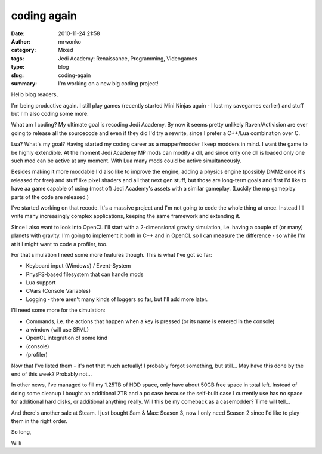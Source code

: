 coding again
############
:date: 2010-11-24 21:58
:author: mrwonko
:category: Mixed
:tags: Jedi Academy: Renaissance, Programming, Videogames
:type: blog
:slug: coding-again
:summary: I'm working on a new big coding project!

Hello blog readers,

I'm being productive again. I still play games (recently started Mini
Ninjas again - I lost my savegames earlier) and stuff but I'm also
coding some more.

What am I coding? My ultimate goal is recoding Jedi Academy. By now it
seems pretty unlikely Raven/Activision are ever going to release all the
sourcecode and even if they did I'd try a rewrite, since I prefer a
C++/Lua combination over C.

Lua? What's my goal? Having started my coding career as a mapper/modder
I keep modders in mind. I want the game to be highly extendible. At the
moment Jedi Academy MP mods can modify a dll, and since only one dll is
loaded only one such mod can be active at any moment. With Lua many mods
could be active simultaneously.

Besides making it more moddable I'd also like to improve the engine,
adding a physics engine (possibly DMM2 once it's released for free) and
stuff like pixel shaders and all that next gen stuff, but those are
long-term goals and first I'd like to have aa game capable of using
(most of) Jedi Academy's assets with a similar gameplay. (Luckily the mp
gameplay parts of the code are released.)

I've started working on that recode. It's a massive project and I'm not
going to code the whole thing at once. Instead I'll write many
increasingly complex applications, keeping the same framework and
extending it.

Since I also want to look into OpenCL I'll start with a 2-dimensional
gravity simulation, i.e. having a couple of (or many) planets with
gravity. I'm going to implement it both in C++ and in OpenCL so I can
measure the difference - so while I'm at it I might want to code a
profiler, too.

For that simulation I need some more features though. This is what I've
got so far:

-  Keyboard input (Windows) / Event-System
-  PhysFS-based filesystem that can handle mods
-  Lua support
-  CVars (Console Variables)
-  Logging - there aren't many kinds of loggers so far, but I'll add
   more later.

I'll need some more for the simulation:

-  Commands, i.e. the actions that happen when a key is pressed (or its
   name is entered in the console)
-  a window (will use SFML)
-  OpenCL integration of some kind
-  (console)
-  (profiler)

Now that I've listed them - it's not that much actually! I probably
forgot something, but still... May have this done by the end of this
week? Probably not...

In other news, I've managed to fill my 1.25TB of HDD space, only have
about 50GB free space in total left. Instead of doing some cleanup I
bought an additional 2TB and a pc case because the self-built case I
currently use has no space for additional hard disks, or additional
anything really. Will this be my comeback as a casemodder? Time will
tell...

And there's another sale at Steam. I just bought Sam & Max: Season
3, now I only need Season 2 since I'd like to play them in the right
order.

So long,

Willi
